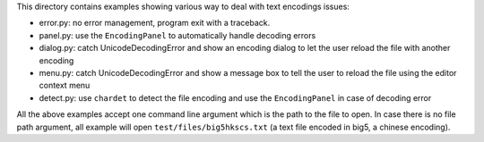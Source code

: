 This directory contains examples showing various way to deal with text 
encodings issues:

- error.py:
  no error management, program exit with a traceback.
- panel.py: 
  use the ``EncodingPanel`` to automatically handle decoding errors 
- dialog.py: 
  catch UnicodeDecodingError and show an encoding dialog to let the user 
  reload the file with another encoding
- menu.py:
  catch UnicodeDecodingError and show a message box to tell the user to 
  reload the file using the editor context menu
- detect.py:
  use ``chardet`` to detect the file encoding and use the ``EncodingPanel`` 
  in case of decoding error


All the above examples accept one command line argument which is the path to the
file to open. In case there is no file path argument, all example will open 
``test/files/big5hkscs.txt`` (a text file encoded in big5, a chinese encoding).
